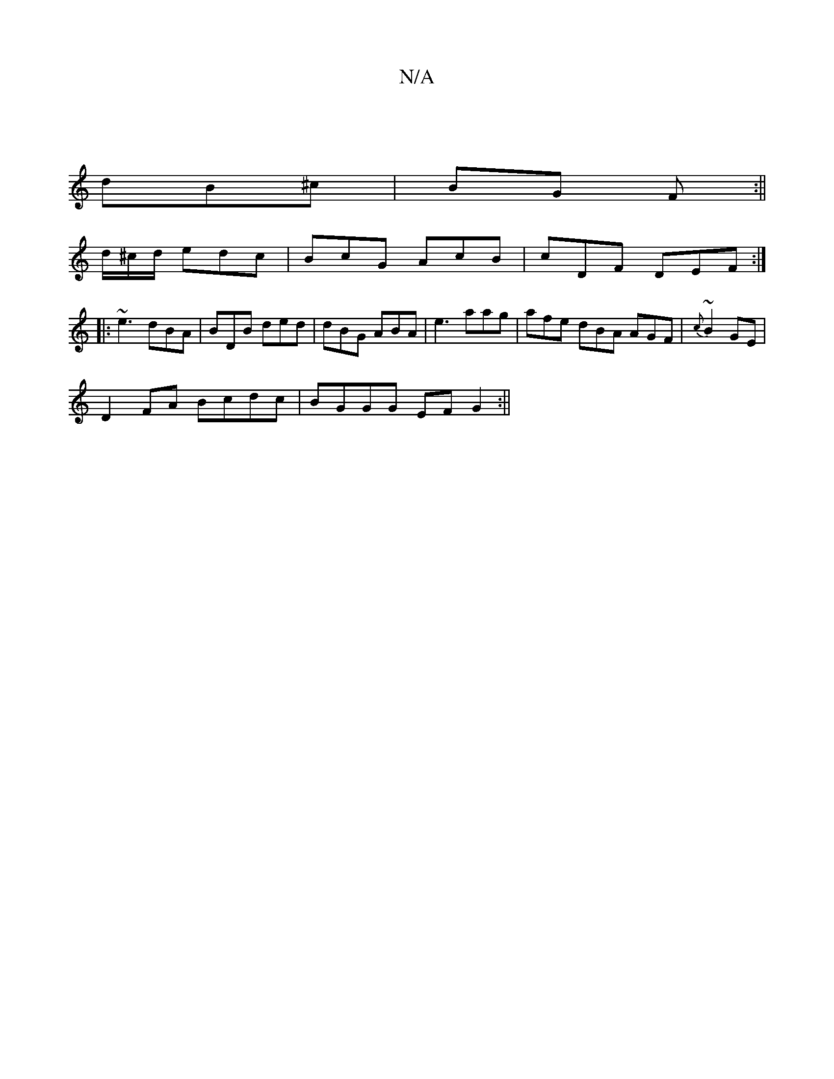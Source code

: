 X:1
T:N/A
M:4/4
R:N/A
K:Cmajor
|
dB^c | BG F :||
d/^c/d/ edc | BcG AcB | cDF DEF :|
|: ~e3 dBA | BDB ded | dBG ABA | e3 aag|afe dBA AGF|{c}~B2 GE |
D2FA Bcdc|BGGG EFG2:||

Acec dggb|gBd2 dcBA|GFGG ABcA|1 GBAG GAFD|1 EFGB dBAG||
|:D
